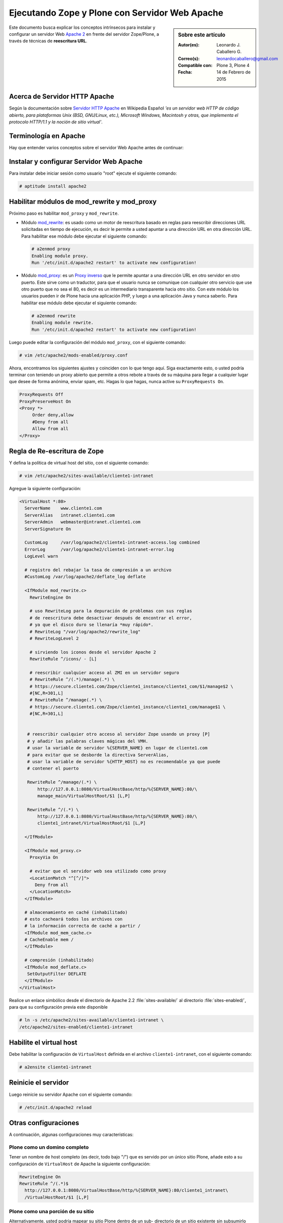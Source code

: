 .. -*- coding: utf-8 -*-

.. _zope_plone_webserver_apache:

Ejecutando Zope y Plone con Servidor Web Apache
===============================================

.. sidebar:: Sobre este artículo

    :Autor(es): Leonardo J. Caballero G.
    :Correo(s): leonardocaballero@gmail.com
    :Compatible con: Plone 3, Plone 4
    :Fecha: 14 de Febrero de 2015

Este documento busca explicar los conceptos intrínsecos para instalar y configurar 
un servidor Web `Apache 2`_ en frente del servidor Zope/Plone, a través de técnicas de 
**reescritura URL**.

Acerca de Servidor HTTP Apache
------------------------------
Según la documentación sobre `Servidor HTTP Apache`_ en Wikipedia Español `'es un servidor 
web HTTP de código abierto, para plataformas Unix (BSD, GNU/Linux, etc.), Microsoft Windows, 
Macintosh y otras, que implementa el protocolo HTTP/1.1 y la noción de sitio virtual'`.


Terminología en Apache
----------------------

Hay que entender varios conceptos sobre el servidor Web Apache antes de continuar:

.. glossary::

  Módulos Apache 2
    Una lista de todos los módulos de Apache 2.2 con sus opciones.

    .. tip:: Más información consulte la referencia de `módulos Apache 2`_.

  Como reescribir dirección URL
    Un buen sobre la técnica de reescritura de direcciones URL con las reglas de reescritura.

    .. tip:: Más información consulte la referencia de `rewrite`_.

  Referencias de módulo mod_proxy
    La referencias oficial desde la documentación de Apache 2.2.

    .. tip:: Más información consulte la referencia de `mod_proxy`_.

  Referencias de módulo mod_ssl
    Cifrado SSL con apache 2.

    .. tip:: Más información consulte la referencia de `mod_ssl`_.


Instalar y configurar Servidor Web Apache
-----------------------------------------

Para instalar debe iniciar sesión como usuario "root" ejecute el siguiente
comando: 

.. code-block:: sh

  # aptitude install apache2


Habilitar módulos de mod_rewrite y mod_proxy
--------------------------------------------

Próximo paso es habilitar ``mod_proxy`` y ``mod_rewrite``.

- Módulo `mod_rewrite`_: es usado como un motor de reescritura
  basado en reglas para reescribir direcciones URL solicitadas en tiempo de
  ejecución, es decir le permite a usted apuntar a una dirección URL en
  otra dirección URL. Para habilitar ese módulo debe ejecutar el siguiente comando:

  .. code-block:: sh

    # a2enmod proxy
    Enabling module proxy.
    Run '/etc/init.d/apache2 restart' to activate new configuration!

- Módulo `mod_proxy`_: es un `Proxy inverso`_ que le permite apuntar
  a una dirección URL en otro servidor en otro puerto. Este sirve como un
  traductor, para que el usuario nunca se comunique con cualquier otro
  servicio que use otro puerto que no sea el 80, es decir es un
  intermediario transparente hacia otro sitio. Con este módulo los usuarios
  pueden ir de Plone hacia una aplicación PHP, y luego a una aplicación
  Java y nunca saberlo. Para habilitar ese módulo debe ejecutar el siguiente comando: 

  .. code-block:: sh

    # a2enmod rewrite
    Enabling module rewrite.
    Run '/etc/init.d/apache2 restart' to activate new configuration!

Luego puede editar la configuración del módulo ``mod_proxy``, con el
siguiente comando: 

.. code-block:: sh

  # vim /etc/apache2/mods-enabled/proxy.conf


Ahora, encontramos los siguientes ajustes y coinciden con lo que tengo aquí.
Siga exactamente esto, o usted podría terminar con teniendo un proxy abierto
que permite a otros rebote a través de su máquina para llegar a cualquier
lugar que desee de forma anónima, enviar spam, etc. Hagas lo que hagas, nunca
active su ``ProxyRequests On``. 

.. code-block:: cfg

    ProxyRequests Off
    ProxyPreserveHost On
    <Proxy *>
         Order deny,allow
         #Deny from all
         Allow from all
    </Proxy>

Regla de Re-escritura de Zope
-----------------------------

Y defina la política de virtual host del sitio, con el siguiente comando: 

.. code-block:: sh

  # vim /etc/apache2/sites-available/cliente1-intranet

Agregue la siguiente configuración: 

.. code-block:: cfg

    <VirtualHost *:80>
      ServerName    www.cliente1.com
      ServerAlias   intranet.cliente1.com
      ServerAdmin   webmaster@intranet.cliente1.com
      ServerSignature On

      CustomLog     /var/log/apache2/cliente1-intranet-access.log combined
      ErrorLog      /var/log/apache2/cliente1-intranet-error.log
      LogLevel warn

      # registro del rebajar la tasa de compresión a un archivo
      #CustomLog /var/log/apache2/deflate_log deflate

      <IfModule mod_rewrite.c>
        RewriteEngine On

        # uso RewriteLog para la depuración de problemas con sus reglas
        # de reescritura debe desactivar después de encontrar el error,
        # ya que el disco duro se llenaría *muy rápido*.
        # RewriteLog "/var/log/apache2/rewrite_log"
        # RewriteLogLevel 2

        # sirviendo los iconos desde el servidor Apache 2
        RewriteRule ^/icons/ - [L]

        # reescribir cualquier acceso al ZMI en un servidor seguro
        # RewriteRule ^/(.*)/manage(.*) \
        # https://secure.cliente1.com/Zope/cliente1_instance/cliente1_com/$1/manage$2 \
        #[NC,R=301,L]
        # RewriteRule ^/manage(.*) \
        # https://secure.cliente1.com/Zope/cliente1_instance/cliente1_com/manage$1 \
        #[NC,R=301,L]


       # reescribir cualquier otro acceso al servidor Zope usando un proxy [P] 
       # y añadir las palabras claves mágicas del VMH. 
       # usar la variable de servidor %{SERVER_NAME} en lugar de cliente1.com 
       # para evitar que se desborde la directiva ServerAlias​​, 
       # usar la variable de servidor %{HTTP_HOST} no es recomendable ya que puede
       # contener el puerto

       RewriteRule ^/manage/(.*) \
           http://127.0.0.1:8080/VirtualHostBase/http/%{SERVER_NAME}:80/\
           manage_main/VirtualHostRoot/$1 [L,P]

       RewriteRule ^/(.*) \
           http://127.0.0.1:8080/VirtualHostBase/http/%{SERVER_NAME}:80/\
           cliente1_intranet/VirtualHostRoot/$1 [L,P]

      </IfModule>

      <IfModule mod_proxy.c>
        ProxyVia On

        # evitar que el servidor web sea utilizado como proxy
        <LocationMatch "^[^/]">
          Deny from all
        </LocationMatch>
      </IfModule>

      # almacenamiento en caché (inhabilitado)
      # esto cacheará todos los archivos con
      # la información correcta de caché a partir /
      <IfModule mod_mem_cache.c>
      # CacheEnable mem /
      </IfModule>

      # compresión (inhabilitado)
      <IfModule mod_deflate.c>
       SetOutputFilter DEFLATE
      </IfModule>
    </VirtualHost>


Realice un enlace simbólico desde el directorio de Apache 2.2 :file:`sites-available/` 
al directorio :file:`sites-enabled/`, para que su configuración previa este disponible 

.. code-block:: sh

  # ln -s /etc/apache2/sites-available/cliente1-intranet \
  /etc/apache2/sites-enabled/cliente1-intranet


Habilite el virtual host
------------------------

Debe habilitar la configuración de ``VirtualHost`` definida en el archivo ``cliente1-intranet``,
con el siguiente comando:

.. code-block:: sh

  # a2ensite cliente1-intranet 

Reinicie el servidor
--------------------

Luego reinicie su servidor Apache con el siguiente comando: 

.. code-block:: sh

  # /etc/init.d/apache2 reload


Otras configuraciones
---------------------

A continuación, algunas configuraciones muy características:


Plone como un domino completo
~~~~~~~~~~~~~~~~~~~~~~~~~~~~~

Tener un nombre de host completo (es decir, todo bajo "/") que es servido por
un único sitio Plone, añade esto a su configuración de ``VirtualHost`` de Apache
la siguiente configuración: 

.. code-block:: sh

  RewriteEngine On
  RewriteRule ^/(.*)$
    http://127.0.0.1:8080/VirtualHostBase/http/%{SERVER_NAME}:80/cliente1_intranet\
    /VirtualHostRoot/$1 [L,P]

Plone como una porción de su sitio
~~~~~~~~~~~~~~~~~~~~~~~~~~~~~~~~~~

Alternativamente, usted podría mapear su sitio Plone dentro de un sub-
directorio de un sitio existente sin subsumirlo como todo el sitio. ¿Para
hacer esto hay es usar una regla de reescritura ligeramente diferente?. En
primer lugar, lo mejor es crear un sitio Plone con un ID que coincida con el
nombre de directorio en el que desea que el sitio este publicado. Por
ejemplo, si desea que la dirección URL de su sitio Plone sea así: ::

  http://cliente1.com/cliente1_intranet

Entonces debería crear su sitio Plone con el identificador **cliente1_intranet**. 
Para aparejar eso a este sitio que se muestra cuando usted navega a la dirección 
``http://cliente1.com/cliente1_intranet``, debe especificar la reescritura de
la siguiente forma: 

.. code-block:: sh

  RewriteEngine On
  RewriteRule ^/cliente1_intranet($|/.*) http://127.0.0.1:8080/VirtualHostBase\
  /http/%{SERVER_NAME}:80/VirtualHostRoot/cliente1_intranet$1 [L,P]

Soporte HTTPS
~~~~~~~~~~~~~

Si usted quiere soportar acceso seguro HTTPS a su sitio Plone, es algo
parecida la regla de reescritura anterior para su ``VirtualHost``. Cambie ``http``
a ``https`` y cambiar los números de puerto de ``80`` a ``443``, de esta forma:

.. code-block:: sh

  RewriteRule ^/(.*)$ \
   http://127.0.0.1:8080/VirtualHostBase/https/%{SERVER_NAME}:443/VirtualHostRoot/$1 \
   [L,P]

.. tip:: Más información http://plone.org/documentation/kb/apache-ssl

Reglas más elegantes
~~~~~~~~~~~~~~~~~~~~

Si usted tiene necesidades mas exóticas, tome un tiempo y lea la página de
`Virtual Host Monster`_, y considere tener a la mano el `RewriteRule Witch`_,
el cual es un generador de directivas ``RewriteRule`` de Apache para Virtual Host
en Zope.

Recomendaciones
~~~~~~~~~~~~~~~

- Si tienes problemas raros con sus reglas, es recomendado activar el
  `RewriteLog`_ y alzar el `RewriteLogLevel`_ a tu conveniencia, consulte
  la documentación de `Mod_rewrite`_.


Suprimiendo virtual host monster
--------------------------------

En el caso de que usted ha establecido reglas de virtual hosting de modo 
que ya no se Zope le permiten acceder a la interfaz de gestión, puede agregar
``_SUPPRESS_ACCESSRULE"`` a la dirección URL para desactivar `VirtualHostMonster`_.

.. seealso:: 
  
  - :ref:`Ejecutando Zope y Plone detrás de un Servidor Web <zope_plone_webserver>`.

  - `Running Plone and Zope behind an Apache 2 web server`_.

  - `Mapping the Virtual Host`_.

Referencias
-----------

- `Definir Virtual Host y Reescritura de Servidor Web`_.

- `Proxy Apache a Zope`_.

- `How VHM works`_.

.. _Apache 2: http://httpd.apache.org/
.. _módulos Apache 2: http://httpd.apache.org/docs/2.2/es/mod/
.. _mod_rewrite: http://httpd.apache.org/docs/2.2/mod/mod_rewrite.html
.. _rewrite: http://httpd.apache.org/docs-2.0/misc/rewriteguide.html
.. _mod_proxy: http://httpd.apache.org/docs/2.2/mod/mod_proxy.html
.. _mod_ssl: http://httpd.apache.org/docs/2.2/mod/mod_ssl.html
.. _Proxy inverso: http://es.wikipedia.org/wiki/Proxy#Reverse_Proxy_.2F_Proxy_inverso
.. _Servidor HTTP Apache: http://es.wikipedia.org/wiki/Servidor_HTTP_Apache
.. _Virtual Host Monster: https://weblion.psu.edu/trac/weblion/wiki/VirtualHostMonster
.. _VirtualHostMonster: https://weblion.psu.edu/trac/weblion/wiki/VirtualHostMonster
.. _RewriteRule Witch: http://betabug.ch/zope/witch
.. _RewriteLog: http://httpd.apache.org/docs/2.2/mod/mod_rewrite.html#rewritelog
.. _RewriteLogLevel: http://httpd.apache.org/docs/2.2/mod/mod_rewrite.html#rewriteloglevel
.. _Running Plone and Zope behind an Apache 2 web server: http://plone.org/documentation/kb/plone-apache/tutorial-all-pages
.. _Mapping the Virtual Host: http://www.insmallsteps.com/lessons/lesson-hosting-install/mapping-the-virtual-host
.. _Definir Virtual Host y Reescritura de Servidor Web: http://wiki.canaima.softwarelibre.gob.ve/wiki/Definir_Virtual_Host_y_Reescritura_de_Servidor_Web
.. _Proxy Apache a Zope: https://weblion.psu.edu/trac/weblion/wiki/ProxyApacheToZope
.. _How VHM works: http://plone.org/documentation/kb/plone-apache/vhm
.. _https://plone.dcri.duke.edu/info/faq/vhm: https://plone.dcri.duke.edu/info/faq/vhm
